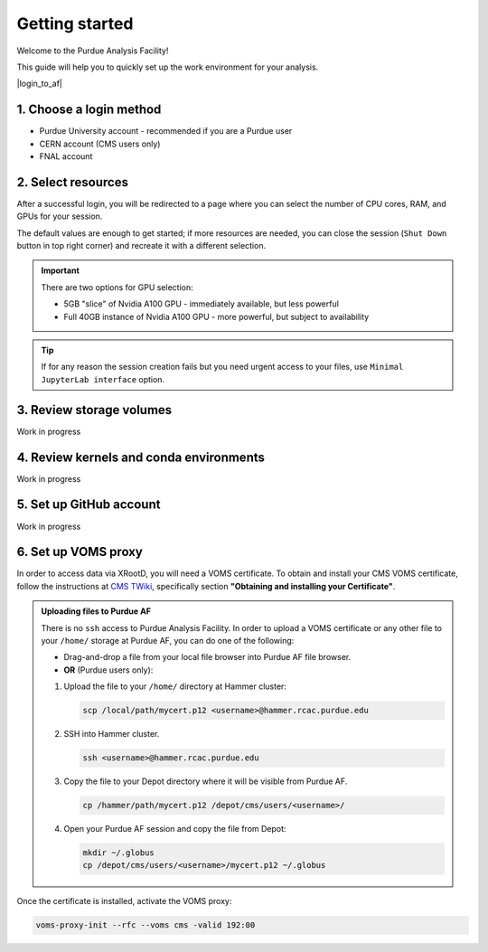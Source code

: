 Getting started
======================================

Welcome to the Purdue Analysis Facility!

This guide will help you to quickly set up the work environment for your analysis.

|login_to_af|

.. |login_to_af| raw:: html

   <a href="https://cms.geddes.rcac.purdue.edu/hub" target="_blank">
      🚀 Login to Purdue Analysis Facility
   </a>

1. Choose a login method
------------------------

* Purdue University account - recommended if you are a Purdue user
* CERN account (CMS users only)
* FNAL account

2. Select resources
------------------------

After a successful login, you will be redirected to a page
where you can select the number of CPU cores, RAM, and GPUs for your session.

The default values are enough to get started; if more resources are needed,
you can close the session (``Shut Down`` button in top right corner) and
recreate it with a different selection.

.. important::

   There are two options for GPU selection:

   * 5GB "slice" of Nvidia A100 GPU - immediately available, but less powerful
   * Full 40GB instance of Nvidia A100 GPU - more powerful, but subject to availability

.. tip::
   
   If for any reason the session creation fails but you need urgent access to your files,
   use ``Minimal JupyterLab interface`` option.

3. Review storage volumes
--------------------------

Work in progress

4. Review kernels and conda environments
-----------------------------------------

Work in progress

5. Set up GitHub account
---------------------------

Work in progress

6. Set up VOMS proxy
----------------------

In order to access data via XRootD, you will need a VOMS certificate.
To obtain and install your CMS VOMS certificate, follow the instructions at
`CMS TWiki <https://twiki.cern.ch/twiki/bin/view/CMSPublic/WorkBookStartingGrid>`_,
specifically section **"Obtaining and installing your Certificate"**.


.. admonition:: Uploading files to Purdue AF
   :class: toggle

   There is no ``ssh`` access to Purdue Analysis Facility. In order to upload a VOMS
   certificate or any other file to your ``/home/`` storage at Purdue AF, you can
   do one of the following:

   * Drag-and-drop a file from your local file browser into Purdue AF file browser.
   * **OR** (Purdue users only):
   
   #. Upload the file to your ``/home/`` directory at Hammer cluster:
   
      .. code-block:: shell
      
         scp /local/path/mycert.p12 <username>@hammer.rcac.purdue.edu
   
   #. SSH into Hammer cluster.

      .. code-block:: shell
      
         ssh <username>@hammer.rcac.purdue.edu

   #. Copy the file to your Depot directory where it will be visible from Purdue AF.

      .. code-block:: shell
      
         cp /hammer/path/mycert.p12 /depot/cms/users/<username>/

   #. Open your Purdue AF session and copy the file from Depot:

      .. code-block:: shell
      
         mkdir ~/.globus
         cp /depot/cms/users/<username>/mycert.p12 ~/.globus

Once the certificate is installed, activate the VOMS proxy:

.. code-block:: shell

   voms-proxy-init --rfc --voms cms -valid 192:00
